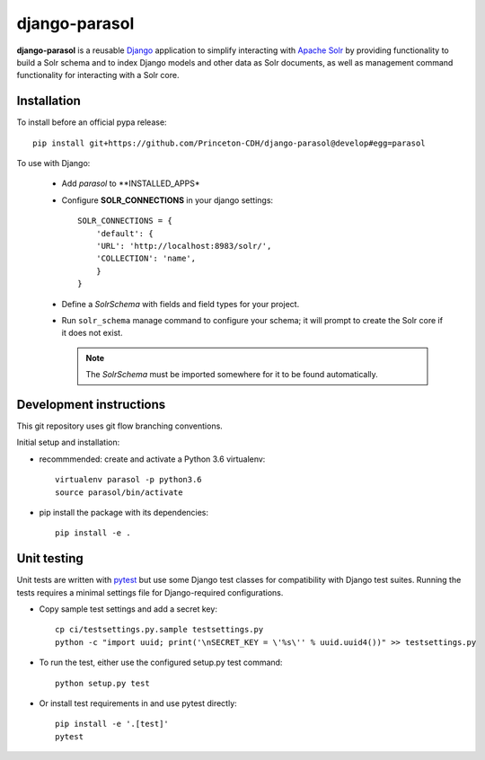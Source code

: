django-parasol
==============

**django-parasol** is a reusable `Django`_ application to simplify interacting
with `Apache Solr`_ by providing functionality to build a Solr schema and to index Django
models and other data as Solr documents, as well as management command
functionality for interacting with a Solr core.

.. _Django: https://www.djangoproject.com/
.. _Apache Solr: http://lucene.apache.org/solr/

Installation
------------

To install before an official pypa release::

   pip install git+https://github.com/Princeton-CDH/django-parasol@develop#egg=parasol


To use with Django:

    * Add `parasol` to **INSTALLED_APPS*
    * Configure **SOLR_CONNECTIONS** in your django settings::

        SOLR_CONNECTIONS = {
            'default': {
            'URL': 'http://localhost:8983/solr/',
            'COLLECTION': 'name',
            }
        }

    * Define a `SolrSchema` with fields and field types for your project.
    * Run ``solr_schema`` manage command to configure your schema; it will
      prompt to create the Solr core if it does not exist.

      .. Note::
         The `SolrSchema` must be imported somewhere for it to be
         found automatically.


Development instructions
------------------------

This git repository uses git flow branching conventions.

Initial setup and installation:

- recommmended: create and activate a Python 3.6 virtualenv::

   virtualenv parasol -p python3.6
   source parasol/bin/activate

- pip install the package with its dependencies::

   pip install -e .

Unit testing
------------

Unit tests are written with `pytest`_ but use some Django
test classes for compatibility with Django test suites. Running the tests
requires a minimal settings file for Django-required configurations.

.. _pytest: http:/docs.pytest.org

- Copy sample test settings and add a secret key::

   cp ci/testsettings.py.sample testsettings.py
   python -c "import uuid; print('\nSECRET_KEY = \'%s\'' % uuid.uuid4())" >> testsettings.py

- To run the test, either use the configured setup.py test command::

   python setup.py test

- Or install test requirements in and use pytest directly::

   pip install -e '.[test]'
   pytest




